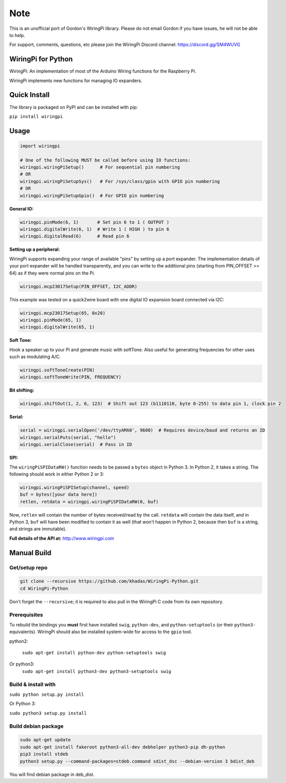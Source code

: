 Note
~~~~

This is an unofficial port of Gordon's WiringPi library. Please do not
email Gordon if you have issues, he will not be able to help.

For support, comments, questions, etc please join the WiringPi Discord
channel: https://discord.gg/SM4WUVG

WiringPi for Python
===================

WiringPi: An implementation of most of the Arduino Wiring functions for
the Raspberry Pi.

WiringPi implements new functions for managing IO expanders.

Quick Install
=============

.. image:: https://badge.fury.io/py/wiringpi.svg
   :alt: PyPI version badge
   :target: https://pypi.org/project/wiringpi/

The library is packaged on PyPI and can be installed with pip:

``pip install wiringpi``

Usage
=====

.. code:: python

    import wiringpi

    # One of the following MUST be called before using IO functions:
    wiringpi.wiringPiSetup()      # For sequential pin numbering
    # OR
    wiringpi.wiringPiSetupSys()   # For /sys/class/gpio with GPIO pin numbering
    # OR
    wiringpi.wiringPiSetupGpio()  # For GPIO pin numbering

**General IO:**

.. code:: python

    wiringpi.pinMode(6, 1)       # Set pin 6 to 1 ( OUTPUT )
    wiringpi.digitalWrite(6, 1)  # Write 1 ( HIGH ) to pin 6
    wiringpi.digitalRead(6)      # Read pin 6

**Setting up a peripheral:**

WiringPi supports expanding your range of available "pins" by setting up
a port expander. The implementation details of your port expander will
be handled transparently, and you can write to the additional pins
(starting from PIN\_OFFSET >= 64) as if they were normal pins on the Pi.

.. code:: python

    wiringpi.mcp23017Setup(PIN_OFFSET, I2C_ADDR)

This example was tested on a quick2wire board with one digital IO
expansion board connected via I2C:

.. code:: python

    wiringpi.mcp23017Setup(65, 0x20)
    wiringpi.pinMode(65, 1)
    wiringpi.digitalWrite(65, 1)

**Soft Tone:**

Hook a speaker up to your Pi and generate music with softTone. Also
useful for generating frequencies for other uses such as modulating A/C.

.. code:: python

    wiringpi.softToneCreate(PIN)
    wiringpi.softToneWrite(PIN, FREQUENCY)

**Bit shifting:**

.. code:: python

    wiringpi.shiftOut(1, 2, 0, 123)  # Shift out 123 (b1110110, byte 0-255) to data pin 1, clock pin 2

**Serial:**

.. code:: python

    serial = wiringpi.serialOpen('/dev/ttyAMA0', 9600)  # Requires device/baud and returns an ID
    wiringpi.serialPuts(serial, "hello")
    wiringpi.serialClose(serial)  # Pass in ID

**SPI:**

The ``wiringPiSPIDataRW()`` function needs to be passed a ``bytes``
object in Python 3. In Python 2, it takes a string. The following should
work in either Python 2 or 3:

.. code:: python

    wiringpi.wiringPiSPISetup(channel, speed)
    buf = bytes([your data here])
    retlen, retdata = wiringpi.wiringPiSPIDataRW(0, buf)

Now, ``retlen`` will contain the number of bytes received/read by the
call. ``retdata`` will contain the data itself, and in Python 3, ``buf``
will have been modified to contain it as well (that won't happen in
Python 2, because then ``buf`` is a string, and strings are immutable).

**Full details of the API at:** http://www.wiringpi.com

Manual Build
============

Get/setup repo
--------------

.. code:: bash

    git clone --recursive https://github.com/khadas/WiringPi-Python.git
    cd WiringPi-Python

Don't forget the ``--recursive``; it is required to also pull in the
WiringPi C code from its own repository.

Prerequisites
-------------

To rebuild the bindings you **must** first have installed ``swig``,
``python-dev``, and ``python-setuptools`` (or their ``python3-``
equivalents). WiringPi should also be installed system-wide for access
to the ``gpio`` tool.

.. code:: bash

python2:

    ``sudo apt-get install python-dev python-setuptools swig``

Or python3:
    ``sudo apt-get install python3-dev python3-setuptools swig``

Build & install with
--------------------

``sudo python setup.py install``

Or Python 3:

``sudo python3 setup.py install``

Build debian package
--------------------

.. code:: bash

    sudo apt-get update
    sudo apt-get install fakeroot python3-all-dev debhelper python3-pip dh-python
    pip3 install stdeb
    python3 setup.py --command-packages=stdeb.command sdist_dsc --debian-version 3 bdist_deb

You will find debian package in deb_dist.
